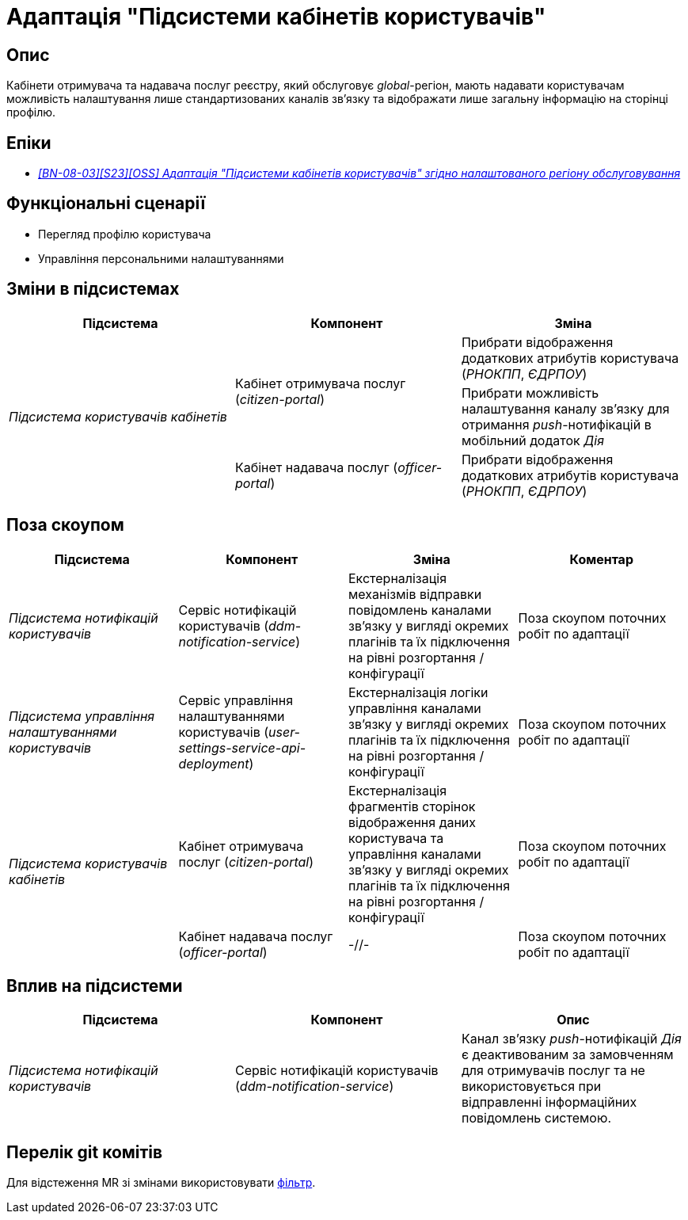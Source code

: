 = Адаптація "Підсистеми кабінетів користувачів"

== Опис

Кабінети отримувача та надавача послуг реєстру, який обслуговує _global_-регіон, мають надавати користувачам можливість налаштування лише стандартизованих каналів зв'язку та відображати лише загальну інформацію на сторінці профілю.

== Епіки

* _https://jiraeu.epam.com/browse/MDTUDDM-29662[[BN-08-03\][S23\][OSS\] Адаптація "Підсистеми кабінетів користувачів" згідно налаштованого регіону обслуговування]_

== Функціональні сценарії

* Перегляд профілю користувача
* Управління персональними налаштуваннями

== Зміни в підсистемах

|===
|Підсистема|Компонент|Зміна

.3+|_Підсистема користувачів кабінетів_
.2+|Кабінет отримувача послуг (_citizen-portal_)
|Прибрати відображення додаткових атрибутів користувача (_РНОКПП_, _ЄДРПОУ_)
|Прибрати можливість налаштування каналу зв'язку для отримання _push_-нотифікацій в мобільний додаток _Дія_

|Кабінет надавача послуг (_officer-portal_)
|Прибрати відображення додаткових атрибутів користувача (_РНОКПП_, _ЄДРПОУ_)

|===

== Поза скоупом

|===
|Підсистема|Компонент|Зміна|Коментар

|_Підсистема нотифікацій користувачів_
|Сервіс нотифікацій користувачів (_ddm-notification-service_)
|Екстерналізація механізмів відправки повідомлень каналами зв'язку у вигляді окремих плагінів та їх підключення на рівні розгортання / конфігурації
|Поза скоупом поточних робіт по адаптації

|_Підсистема управління налаштуваннями користувачів_
|Сервіс управління налаштуваннями користувачів (_user-settings-service-api-deployment_)
|Екстерналізація логіки управління каналами зв'язку у вигляді окремих плагінів та їх підключення на рівні розгортання / конфігурації
|Поза скоупом поточних робіт по адаптації

.2+|_Підсистема користувачів кабінетів_
|Кабінет отримувача послуг (_citizen-portal_)
|Екстерналізація фрагментів сторінок відображення даних користувача та управління каналами зв'язку у вигляді окремих плагінів та їх підключення на рівні розгортання / конфігурації
|Поза скоупом поточних робіт по адаптації

|Кабінет надавача послуг (_officer-portal_)
|-//-
|Поза скоупом поточних робіт по адаптації
|===

== Вплив на підсистеми

|===
|Підсистема|Компонент|Опис

|_Підсистема нотифікацій користувачів_
|Сервіс нотифікацій користувачів (_ddm-notification-service_)
|Канал зв'язку _push_-нотифікацій _Дія_ є деактивованим за замовченням для отримувачів послуг та не використовується при відправленні інформаційних повідомлень системою.
|===

== Перелік git комітів

Для відстеження MR зі змінами використовувати https://gerrit-mdtu-ddm-edp-cicd.apps.cicd2.mdtu-ddm.projects.epam.com/q/status:open+-is:wip+MDTUDDM-29662[фільтр].
